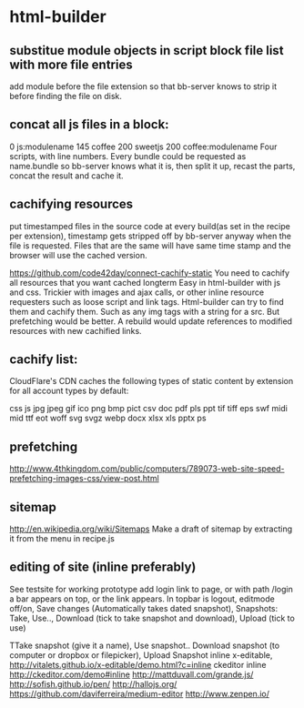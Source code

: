 * html-builder
** substitue module objects in script block file list with more file entries
add module before the file extension so that bb-server knows to strip it before
finding the file on disk.
** concat all js files in a block:
0 js:modulename 145 coffee 200 sweetjs 200 coffee:modulename
Four scripts, with line numbers. Every bundle could be requested as
name.bundle so bb-server knows what it is, then split it up, recast the parts,
concat the result and cache it. 
   
** cachifying resources
put timestamped files in the source code at every build(as set in the
recipe per extension), timestamp gets stripped off by bb-server anyway
when the file is requested. Files that are the same will have same
time stamp and the browser will use the cached version.

https://github.com/code42day/connect-cachify-static
You need to cachify all resources that you want cached longterm
Easy in html-builder with js and css. Trickier with images and ajax
calls, or other inline resource requesters such as loose script and link
tags.
Html-builder can try to find them and cachify them. Such as any img
tags with a string for a src. But prefetching
would be better. A rebuild would update references to modified
resources with new cachified links.
** cachify list:
CloudFlare's CDN caches the following types of static content by extension for
all account types by default:

css js jpg jpeg gif ico png bmp pict csv doc pdf pls ppt tif tiff eps swf midi
mid ttf eot woff svg svgz webp docx xlsx xls pptx ps


** prefetching
 http://www.4thkingdom.com/public/computers/789073-web-site-speed-prefetching-images-css/view-post.html  
** sitemap
   http://en.wikipedia.org/wiki/Sitemaps
Make a draft of sitemap by extracting it from the menu in recipe.js 
** editing of site (inline preferably)
  See testsite for working prototype 
  add login link to page, or with path /login a bar appears on top, or
  the link appears.
  In topbar is logout, editmode off/on, Save changes (Automatically
  takes dated snapshot), Snapshots: Take, Use.., Download (tick to take snapshot and download), Upload
  (tick to use)

TTake snapshot (give it a name), Use snapshot..
  Download snapshot (to computer or dropbox or filepicker), Upload Snapshot
inline x-editable, http://vitalets.github.io/x-editable/demo.html?c=inline
ckeditor inline http://ckeditor.com/demo#inline
http://mattduvall.com/grande.js/
http://sofish.github.io/pen/
http://hallojs.org/
https://github.com/daviferreira/medium-editor
http://www.zenpen.io/

